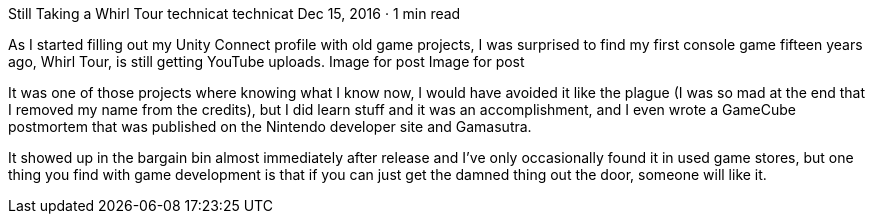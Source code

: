 Still Taking a Whirl Tour
technicat
technicat
Dec 15, 2016 · 1 min read

As I started filling out my Unity Connect profile with old game projects, I was surprised to find my first console game fifteen years ago, Whirl Tour, is still getting YouTube uploads.
Image for post
Image for post

It was one of those projects where knowing what I know now, I would have avoided it like the plague (I was so mad at the end that I removed my name from the credits), but I did learn stuff and it was an accomplishment, and I even wrote a GameCube postmortem that was published on the Nintendo developer site and Gamasutra.

It showed up in the bargain bin almost immediately after release and I’ve only occasionally found it in used game stores, but one thing you find with game development is that if you can just get the damned thing out the door, someone will like it.
